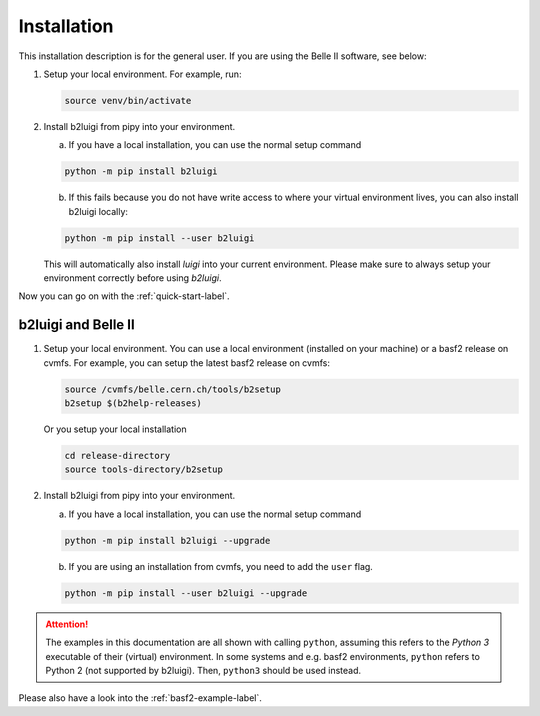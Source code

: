 .. _installation-label:

Installation
============

This installation description is for the general user. If you are using the Belle II software, see below:

1.  Setup your local environment.
    For example, run:

    .. code-block:: bash

        source venv/bin/activate

2.  Install b2luigi from pipy into your environment.

    a.  If you have a local installation, you can use the normal setup command

    .. code-block:: bash

        python -m pip install b2luigi


    b.  If this fails because you do not have write access to where your virtual environment lives, you can also install
        b2luigi locally:

    .. code-block:: bash

        python -m pip install --user b2luigi

    This will automatically also install `luigi` into your current environment.
    Please make sure to always setup your environment correctly before using `b2luigi`.

Now you can go on with the :ref:`quick-start-label`.


b2luigi and Belle II
---------------------

1.  Setup your local environment. You can use a local environment (installed on your machine) or a basf2 release on cvmfs.
    For example, you can setup the latest basf2 release on cvmfs:

    .. code-block:: bash

        source /cvmfs/belle.cern.ch/tools/b2setup
        b2setup $(b2help-releases)

    Or you setup your local installation

    .. code-block:: bash

        cd release-directory
        source tools-directory/b2setup

2.  Install b2luigi from pipy into your environment.

    a.  If you have a local installation, you can use the normal setup command

    .. code-block:: bash

        python -m pip install b2luigi --upgrade


    b.  If you are using an installation from cvmfs, you need to add the ``user`` flag.

    .. code-block:: bash

        python -m pip install --user b2luigi --upgrade


.. attention::
    The examples in this documentation are all shown with calling ``python``,
    assuming this refers to the *Python 3* executable of their (virtual) environment.
    In some systems and e.g. basf2 environments, ``python`` refers to Python 2
    (not supported by b2luigi). Then, ``python3`` should be used instead.

Please also have a look into the :ref:`basf2-example-label`.
